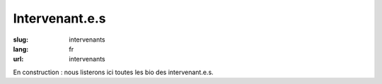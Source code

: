 Intervenant.e.s
###############

:slug: intervenants
:lang: fr
:url: intervenants

En construction : nous listerons ici toutes les bio des intervenant.e.s.
